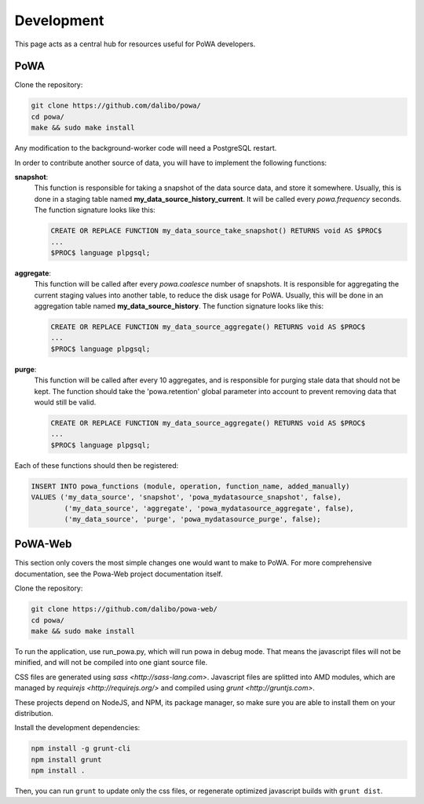 Development
===========

This page acts as a central hub for resources useful for PoWA developers.

PoWA
----



Clone the repository:

.. code:: bash

  git clone https://github.com/dalibo/powa/
  cd powa/
  make && sudo make install

Any modification to the background-worker code will need a PostgreSQL restart.

In order to contribute another source of data, you will have to implement the
following functions:


**snapshot**:
  This function is responsible for taking a snapshot of the data source data,
  and store it somewhere. Usually, this is done in a staging table named
  **my_data_source_history_current**. It will be called every `powa.frequency`
  seconds.
  The function signature looks like this:
  
  .. code-block:: plpgsql

    CREATE OR REPLACE FUNCTION my_data_source_take_snapshot() RETURNS void AS $PROC$
    ...
    $PROC$ language plpgsql;

**aggregate**:
  This function will be called after every `powa.coalesce` number of snapshots.
  It is responsible for aggregating the current staging values into another
  table, to reduce the disk usage for PoWA. Usually, this will be done in an
  aggregation table named **my_data_source_history**.
  The function signature looks like this:
  
  .. code-block:: plpgsql

    CREATE OR REPLACE FUNCTION my_data_source_aggregate() RETURNS void AS $PROC$
    ...
    $PROC$ language plpgsql;

**purge**:
  This function will be called after every 10 aggregates, and is responsible for
  purging stale data that should not be kept. The function should take the
  'powa.retention' global parameter into account to prevent removing data that
  would still be valid.
  
  .. code-block:: plpgsql

    CREATE OR REPLACE FUNCTION my_data_source_aggregate() RETURNS void AS $PROC$
    ...
    $PROC$ language plpgsql;

Each of these functions should then be registered:

.. code-block:: sql

  INSERT INTO powa_functions (module, operation, function_name, added_manually)
  VALUES ('my_data_source', 'snapshot', 'powa_mydatasource_snapshot', false),
          ('my_data_source', 'aggregate', 'powa_mydatasource_aggregate', false),
          ('my_data_source', 'purge', 'powa_mydatasource_purge', false);

PoWA-Web
--------

This section only covers the most simple changes one would want to make to PoWA.
For more comprehensive documentation, see the Powa-Web project documentation
itself.

Clone the repository:

.. code:: bash

  git clone https://github.com/dalibo/powa-web/
  cd powa/
  make && sudo make install

To run the application, use run_powa.py, which will run powa in debug mode.
That means the javascript files will not be minified, and will not be compiled
into one giant source file.


CSS files are generated using `sass <http://sass-lang.com>`.
Javascript files are splitted into AMD modules, which are managed by `requirejs
<http://requirejs.org/>` and compiled using `grunt <http://gruntjs.com>`.

These projects depend on NodeJS, and NPM, its package manager, so make sure you are able to install them on your
distribution.

Install the development dependencies:

.. code:: bash

  npm install -g grunt-cli
  npm install grunt
  npm install .

Then, you can run ``grunt`` to update only the css files, or regenerate optimized
javascript builds with ``grunt dist``.
